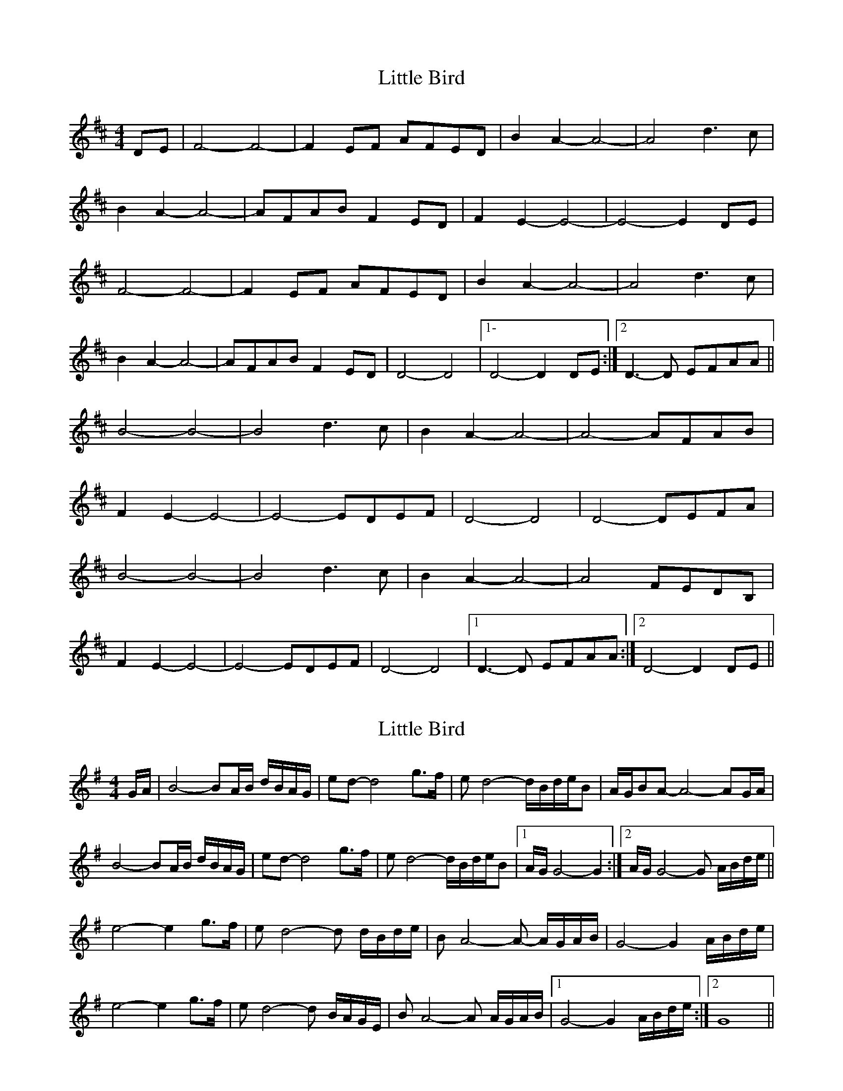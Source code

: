 X: 1
T: Little Bird
Z: ceili
S: https://thesession.org/tunes/14206#setting25829
R: hornpipe
M: 4/4
L: 1/8
K: Dmaj
DE|F4-F4|-F2 EF AFED|B2 A2-A4|-A4 d3c|
B2 A2-A4|-AFAB F2ED|F2 E2-E4|-E4-E2 DE|
F4-F4|-F2 EF AFED|B2 A2-A4|-A4 d3c|
B2 A2-A4|-AFAB F2ED|D4-D4|1-D4-D2 DE :|2D3-D EFAA||
B4-B4|-B4 d3c|B2 A2-A4|-A4-AFAB|
F2 E2-E4|-E4 -EDEF|D4-D4|D4-DEFA|
B4-B4|-B4 d3c|B2 A2-A4|-A4-FEDB,|
F2 E2-E4|-E4 -EDEF|D4-D4|1D3-D EFAA:|2D4-D2 DE||
X: 2
T: Little Bird
Z: MaryCusty
S: https://thesession.org/tunes/14206#setting26538
R: hornpipe
M: 4/4
L: 1/8
K: Gmaj
G/2A/2 | B4-BA/2B/2 d/2B/2A/2G/2 | ed-d4 g>f | ed4-d/2B/2d/2e/2B | A/2G/2BA-A4-AG/2A/2 |
B4-BA/2B/2 d/2B/2A/2G/2 | ed-d4 g>f| ed4-d/2B/2d/2e/2B |1)A/2G/2G4-G2:|2)A/2G/2G4-G A/2B/2d/2e/2||
e4-e2g>f | ed4-d d/2B/2d/2e/2 | BA4-A- A/2G/2A/2B/2| G4-G2A/2B/2d/2e/2|
e4-e2g>f | ed4-d B/2A/2G/2E/2 | BA4-A A/2G/2A/2B/2 |1)G4-G2A/2B/2d/2e/2:|2)G8||
